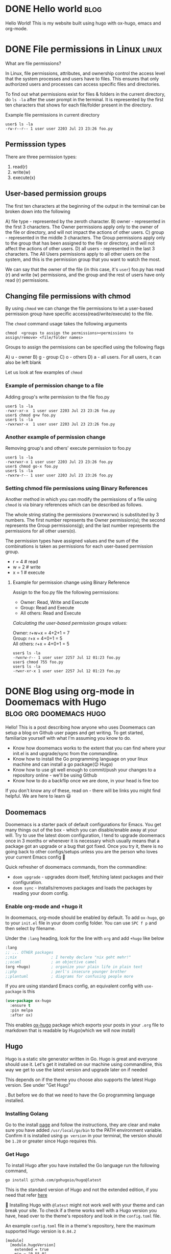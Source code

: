 #+hugo_base_dir: ../
#+hugo_paired_shortcodes: %sidenote

* DONE Hello world :blog:
  CLOSED: [2022-03-26 Sat 13:53]
:PROPERTIES:
:EXPORT_FILE_NAME: hello-world
:END:
Hello World! This is my website built using hugo with ox-hugo, emacs and org-mode.
* DONE File permissions in Linux :linux:
  CLOSED: [2022-07-13 Wed 12:45]
:PROPERTIES:
:EXPORT_FILE_NAME: linux-file-permissions
:END:
What are file permissions?
#+hugo: more
In Linux, file permissions, attributes, and ownership control the access level that
the system processes and users have to files. This ensures that only authorized users
and processes can access specific files and directories.

To find out what permissions exist for files & folders in the current directory,
do ~ls -la~ after the user prompt in the terminal. It is represented by the first
ten characters that shows for each file/folder present in the directory.


Example file permissions in current directory
#+begin_src
 user$ ls -la
 -rw-r--r-- 1 user user 2203 Jul 23 23:26 foo.py
#+end_src

** Permisssion types
There are three permission types:
1. read(r)
2. write(w)
3. execute(x)

** User-based permission groups
The first ten characters at the beginning of the output in the terminal
can be broken down into the following

A) file type - represented by the zeroth character.
B) owner - represented in the first 3 characters.
   The Owner permissions apply only to the owner of the file or
   directory, and will not impact the actions of other users.
C) group - represented in the middle 3 characters.
   The Group permissions apply only to the group that has been
   assigned to the file or directory, and will not affect the
   actions of other users.
D) all users - represented in the last 3 characters.
   The All Users permissions apply to all other users on the system,
   and this is the permission group that you want to watch the most.


We can say that the owner of the file (in this case, it's ~user~) foo.py
has read (r) and write (w) permissions, and the group and the rest of
users have only read (r) permissions.

** Changing file permissions with chmod
By using ~chmod~ we can change the file permissions to let a user-based
permission group have specific access(read/write/execute) to the file.

The ~chmod~ command usage takes the following arguments
#+begin_src
  chmod  <groups to assign the permissions><permissions to assign/remove> <file/folder names>
#+end_src

Groups to assign the permissions can be specified using the following flags

A) u - owner
B) g - group
C) o - others
D) a - all users. For all users, it can also be left blank

Let us look at few examples of ~chmod~
*** Example of permission change to a file
Adding group's write permission to the file foo.py
#+begin_src
 user$ ls -la
 -rwxr-xr-x  1 user user 2203 Jul 23 23:26 foo.py
 user$ chmod g+w foo.py
 user$ ls -la
 -rwxrwxr-x  1 user user 2203 Jul 23 23:26 foo.py
#+end_src
*** Another example of permission change
Removing group's and others' execute permission to foo.py
#+begin_src
 user$ ls -la
 -rwxrwxr-x 1 user user 2203 Jul 23 23:26 foo.py
 user$ chmod go-x foo.py
 user$ ls -la
 -rwxrw-r-- 1 user user 2203 Jul 23 23:26 foo.py
#+end_src

*** Setting chmod file permissions using Binary References
Another method in which you can modify the permissions of a file
using ~chmod~ is via binary references which can be described as
follows.

The whole string stating the permissions (rwxrwxrwx) is substituted
by 3 numbers. The first number represents the Owner permission(u); the
second represents the Group permissions(g); and the last number represents
the permissions for all other users(o).

The permission types have assigned values and the sum of the
combinations is taken as permissions for each user-based permission group.

+ r = 4 # read
+ w = 2 # write
+ x = 1 # execute

**** Example for permission change using Binary Reference
Assign to the foo.py file the following permissions:

+ Owner: Read, Write and Execute
+ Group: Read and Execute
+ All others: Read and Execute

/Calculating the user-based permission groups values:/

Owner: r+w+x      = 4+2+1 = 7 \\
Group: r+x        = 4+0+1 = 5 \\
All others: r+x   = 4+0+1 = 5
  #+begin_src
 user$ ls -la
 -rwxrw-r-- 1 user user 2257 Jul 12 01:23 foo.py
 user$ chmod 755 foo.py
 user$ ls -la
 -rwxr-xr-x 1 user user 2257 Jul 12 01:23 foo.py
  #+end_src
* DONE Blog using org-mode in Doomemacs with Hugo :blog:org:doomemacs:hugo:
  CLOSED: [2024-03-23 Sat 14:00]
:PROPERTIES:
:EXPORT_FILE_NAME: org-doomemacs-hugo
:END:
Hello! This is a post describing how anyone who uses Doomemacs can setup a blog on Github user pages and get writing.
To get started, familiarize yourself with what I'm assuming you know to do.
#+hugo: more
+ Know how doomemacs works to the extent that you can find where your init.el is and upgrade/sync from the commandline.
+ Know how to install the Go programming language on your linux machine and can install a go package(😉 Hugo)
+ Know how to use git well enough to commit/push your changes to a repository online - we'll be using Github
+ Know how to do a backflip once we are done, in your head is fine too

If you don't know any of these, read on - there will be links you might find helpful. We are here to learn 😃
** Doomemacs
Doomemacs is a starter pack of default configurations for Emacs. You get many things out of the box -  which you can disable/enable away at your will.
Try to use the latest doom configuration, I tend to upgrade doomemacs once in 3 months or whenever it is necessary which usually means that a package got an upgrade or a bug that got fixed.
Once you try it, there is no going back to other configs/setups unless you are the person who loves your current Emacs config 🫡

Quick refresher of doomemacs commands, from the commandline:
+ ~doom upgrade~ - upgrades doom itself, fetching latest packages and their configuration.
+ ~doom sync~ - installs/removes packages and loads the packages by reading your doom config.

*** Enable org-mode and +hugo it
In doomemacs, org-mode should be enabled by default. To add ~ox-hugo~, go to your ~init.el~ file in your doom config folder. You can use ~SPC f p~ and then select by filename.

Under the ~:lang~ heading, look for the line with ~org~ and add ~+hugo~ like below
#+begin_src emacs-lisp
  :lang
  ;; ... OTHER packages
  ;;nix               ; I hereby declare "nix geht mehr!"
  ;;ocaml             ; an objective camel
  (org +hugo)         ; organize your plain life in plain text
  ;;php               ; perl's insecure younger brother
  ;;plantuml          ; diagrams for confusing people more
#+end_src

If you are using standard Emacs config, an equivalent config with ~use-package~ is this
#+begin_src emacs-lisp
(use-package ox-hugo
  :ensure t
  :pin melpa
  :after ox)
#+end_src

This enables [[https://ox-hugo.scripter.co/][ox-hugo]] package which exports your posts in your ~.org~ file to markdown that is readable by Hugo(which we will now install)
** Hugo
Hugo is a static site generator written in Go. Hugo is great and everyone should use it. Let's get it installed on our machine using commandline,
this way we get to use the latest version and upgrade later on if needed
#+begin_sidenote
This depends on if the theme you choose also supports the latest Hugo version.
See under "Get Hugo"
#+end_sidenote
. But before we do that we need to have the Go programming language installed.
*** Installing Golang
Go to the install [[https://go.dev/doc/install][page]] and follow the instructions, they are clear and make sure you have added ~/usr/local/go/bin~ to the PATH environment variable.
Confirm it is installed using ~go version~ in your terminal, the version should be ~1.20~ or greater since Hugo requires this.
*** Get Hugo
To install Hugo after you have installed the Go language run the following command,
#+begin_src
go install github.com/gohugoio/hugo@latest
#+end_src
This is the standard version of Hugo and not the extended edition, if you need that refer [[https://github.com/gohugoio/hugo?tab=readme-ov-file#build-from-source][here]]

🚨 Installing Hugo with ~@latest~ might not work well with your theme and can break your site.
To check if a theme works well with a Hugo version you have, head over to the theme's repository and look in the ~config.toml~ file.

An example ~config.toml~ file in a theme's repository, here the maximum supported Hugo version is ~0.84.2~
#+begin_src
[module]
  [module.hugoVersion]
    extended = true
    min = "0.55.0"
    max = "0.84.2"
#+end_src

By default, binaries are installed to the bin subdirectory of the default ~GOPATH~ (~$HOME/go~ in linux) so make sure to add it like so in your ~.bashrc~
#+begin_src
# Add go installs to PATH
export PATH="$PATH:~/go/bin"
#+end_src

In a new terminal or once you have sourced your ~.bashrc~ file, check that hugo is installed using ~hugo version~.
** Setting things up
Create an empty git repository on Github, the name of your repository should be ~<username>.github.io~
and clone it on your machine to a folder named ~blog~ or something else.

Now intialize hugo in the blog folder, use ~--force~ since it is a non-empty directory and it contains ~.git~ folder
#+begin_src
hugo new site --force blog
#+end_src

From inside the blog folder, ~cd~ into it, make hugo blog as a hugo module. This enables the blog's theme to be used as a module.
#+begin_src
hugo mod init github.com/username/username.github.io
#+end_src

Add the following lines to your ~hugo.toml~ (previously it was ~config.toml~) to add a theme. Select any you like, there are [[https://themes.gohugo.io/][lots]].
#+begin_src config
[module]
  [[module.imports]]
    path = "github.com/athul/archie"
#+end_src

On the command line, run the following
#+begin_src
hugo mod get -u
#+end_src

From here on, you can follow from the step #5 from ox-hugo's quickstart i.e "Appending lines to the site config": https://ox-hugo.scripter.co/doc/quick-start/

*** Writing a post and exporting it
Once you are done writing your post in org file residing in your ~content-org/~ directory, export it using ~C-c C-e H H~.
This will create a markdown file in ~content/~ directory with the name that you provide in the properties of the org heading
#+begin_src org
:PROPERTIES:
:EXPORT_FILE_NAME: org-doomemacs-hugo
:END:
#+end_src
Hugo reads this markdown file in the ~content/~ directory and generates the necessary contents for the site.
Commit the markdown file to your repository.

*** Auto deploy using Github actions
To setup github actions to start deploying once you commit a markdown post that gets generated in the ~content/~ directory to your repository on Github see [[https://gohugo.io/hosting-and-deployment/hosting-on-github/#step-by-step-instructions][here]].

+ Change the settings of your repository to enable Github actions
+ Create a file ~.github/workflows/hugo.yaml~ in your repository and paste the contents from the link
+ Commit this file to your repository and see the magic happen 🎉

** References
For references (or) further reading:
 + https://ox-hugo.scripter.co/doc/quick-start/
 + https://ridaayed.com/posts/howto-ox-hugo-github-pages/

** Thanks
Thanks to [[https://baali.muse-amuse.in/][Shantanu]] and [[https://github.com/punchagan][Punch]] for suggesting me to write this post and for feedback which helped clarify
things. Thank you for reading
